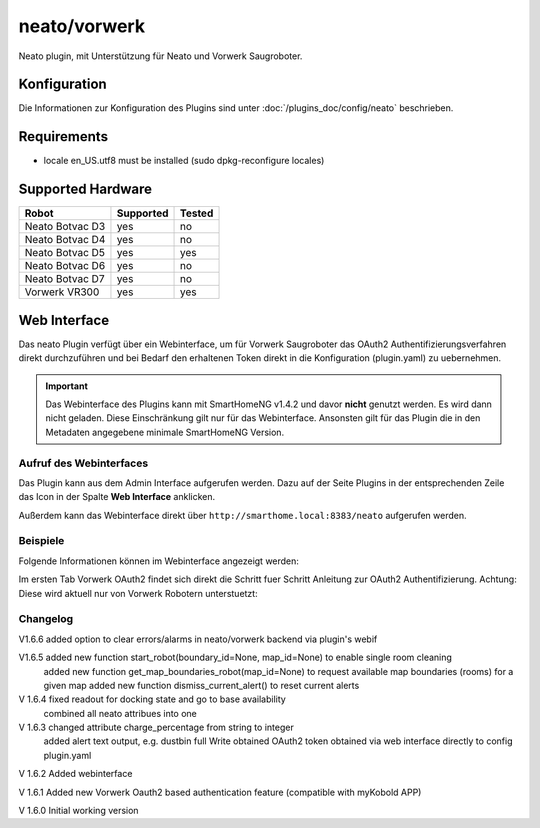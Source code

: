 .. index:: Plugins; Neato (Neato und Vorwerk Unterstützung)
.. index:: Neato

=============
neato/vorwerk
=============

Neato plugin, mit Unterstützung für Neato und Vorwerk Saugroboter.

Konfiguration
=============

Die Informationen zur Konfiguration des Plugins sind unter :doc:`/plugins_doc/config/neato` beschrieben.

Requirements
=============
- locale en_US.utf8 must be installed (sudo dpkg-reconfigure locales)

Supported Hardware
==================

=============== ========= ======
Robot           Supported Tested
=============== ========= ======
Neato Botvac D3 yes       no
Neato Botvac D4 yes       no
Neato Botvac D5 yes       yes
Neato Botvac D6 yes       no
Neato Botvac D7 yes       no
Vorwerk VR300   yes       yes
=============== ========= ======


Web Interface
=============

Das neato Plugin verfügt über ein Webinterface, um  für Vorwerk Saugroboter das OAuth2 Authentifizierungsverfahren direkt durchzuführen und bei Bedarf
den erhaltenen Token direkt in die Konfiguration (plugin.yaml) zu uebernehmen.

.. important::

   Das Webinterface des Plugins kann mit SmartHomeNG v1.4.2 und davor **nicht** genutzt werden.
   Es wird dann nicht geladen. Diese Einschränkung gilt nur für das Webinterface. Ansonsten gilt
   für das Plugin die in den Metadaten angegebene minimale SmartHomeNG Version.


Aufruf des Webinterfaces
------------------------

Das Plugin kann aus dem Admin Interface aufgerufen werden. Dazu auf der Seite Plugins in der entsprechenden
Zeile das Icon in der Spalte **Web Interface** anklicken.

Außerdem kann das Webinterface direkt über ``http://smarthome.local:8383/neato`` aufgerufen werden.


Beispiele
---------

Folgende Informationen können im Webinterface angezeigt werden:

Im ersten Tab Vorwerk OAuth2 findet sich direkt die Schritt fuer Schritt Anleitung zur OAuth2 Authentifizierung. Achtung: Diese wird aktuell nur von Vorwerk Robotern unterstuetzt:

.. image:: assets/webif1.jpg
   :class: screenshot

Changelog
---------
V1.6.6     added option to clear errors/alarms in neato/vorwerk backend via plugin's webif

V1.6.5     added new function start_robot(boundary_id=None, map_id=None) to enable single room cleaning
           added new function get_map_boundaries_robot(map_id=None) to request available map boundaries (rooms) for a given map
           added new function dismiss_current_alert() to reset current alerts

V 1.6.4    fixed readout for docking state and go to base availability
           combined all neato attribues into one

V 1.6.3    changed attribute charge_percentage from string to integer
           added alert text output, e.g. dustbin full
           Write obtained OAuth2 token obtained via web interface directly to config plugin.yaml

V 1.6.2    Added webinterface

V 1.6.1    Added new Vorwerk Oauth2 based authentication feature (compatible with myKobold APP)

V 1.6.0    Initial working version
